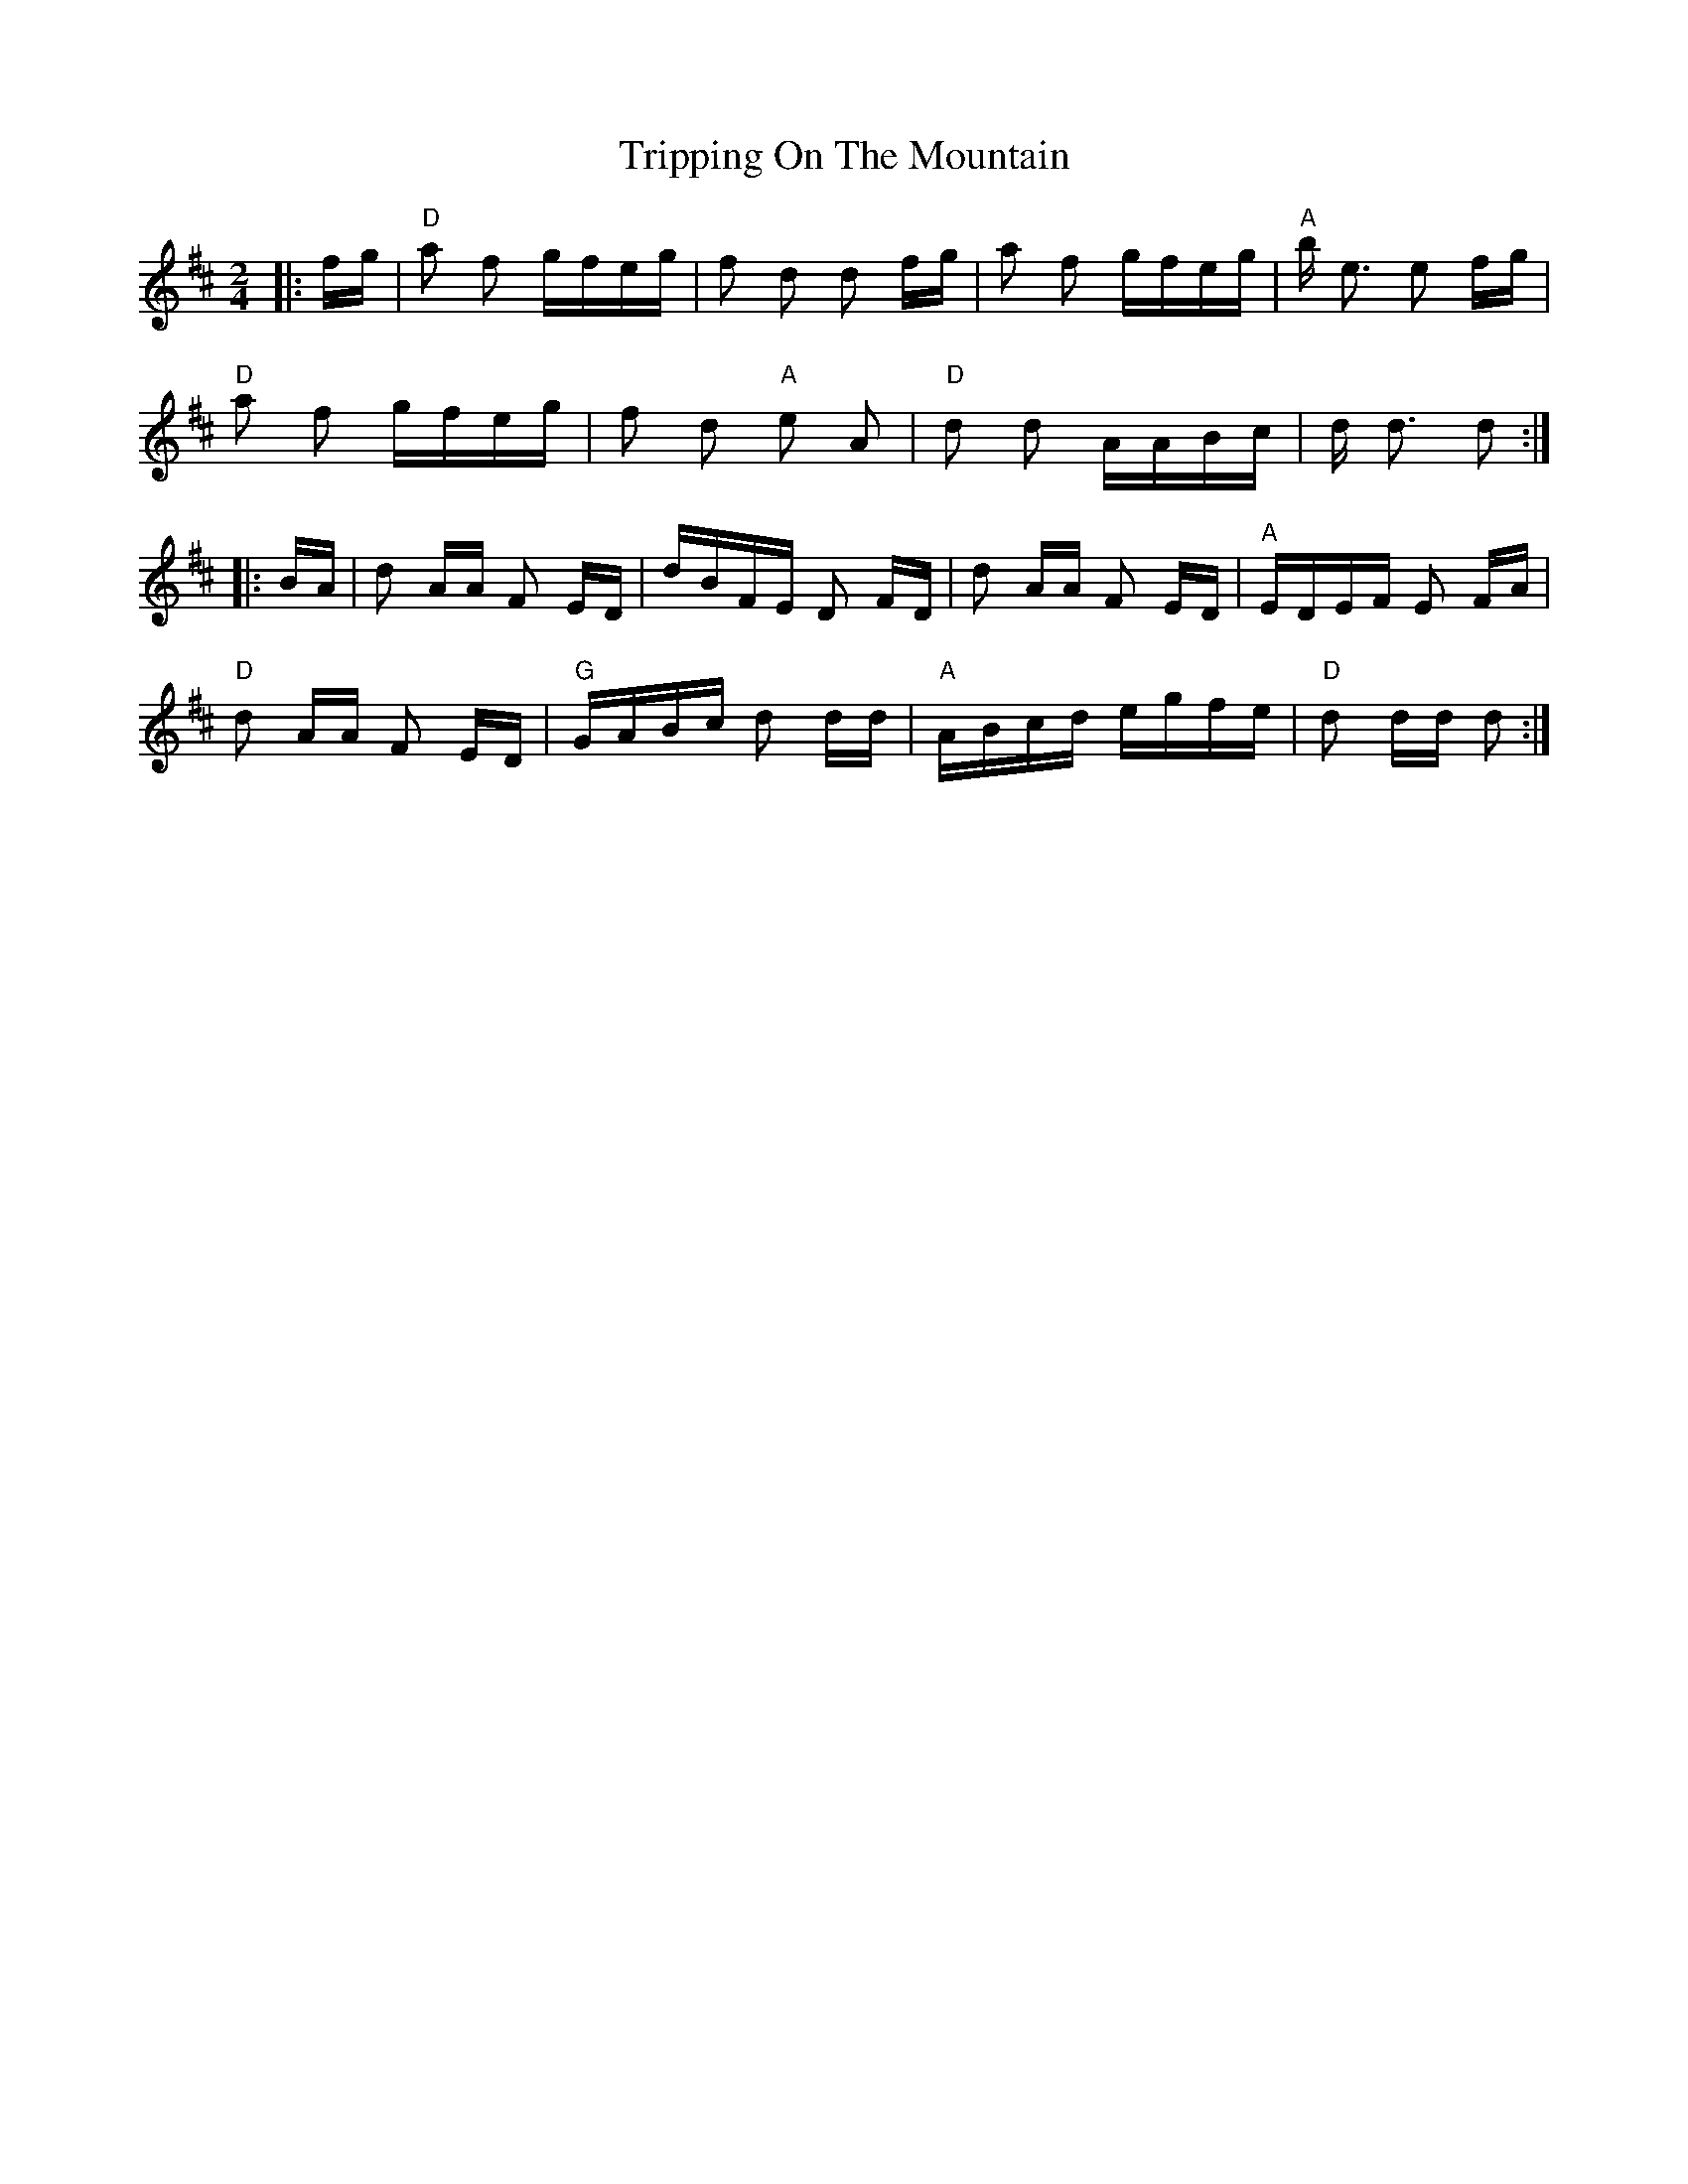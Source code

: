 X: 41164
T: Tripping On The Mountain
R: polka
M: 2/4
K: Dmajor
|:fg|"D" a2 f2 gfeg|f2 d2 d2 fg|a2 f2 gfeg|"A" b e3 e2 fg|
"D" a2 f2 gfeg|f2 d2 "A" e2 A2|"D" d2 d2 AABc|d d3 d2:|
|:BA|d2 AA F2 ED|dBFE D2 FD|d2 AA F2 ED|"A" EDEF E2 FA|
"D" d2 AA F2 ED|"G" GABc d2 dd|"A" ABcd egfe|"D" d2 dd d2:|

